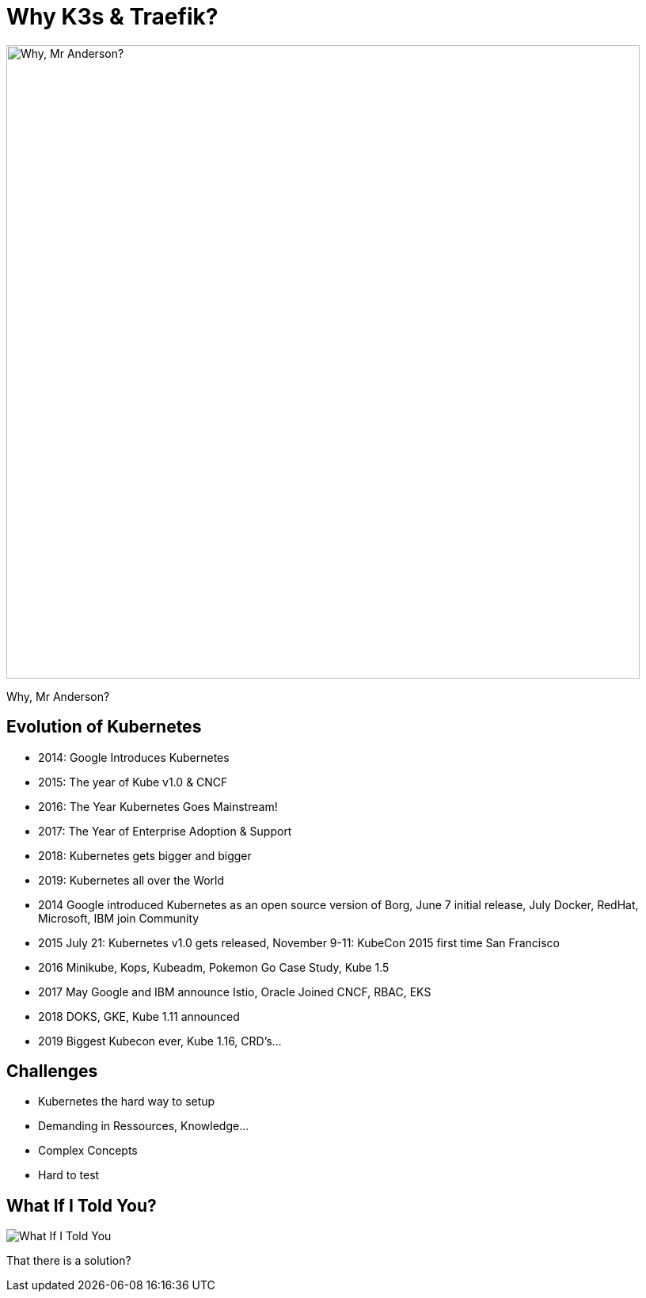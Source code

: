 
= Why K3s & Traefik?

image::why-mr-anderson.jpg["Why, Mr Anderson?",width=800]

Why, Mr Anderson?

[{invert}]
== Evolution of Kubernetes

* 2014: Google Introduces Kubernetes
* 2015: The year of Kube v1.0 & CNCF
* 2016: The Year Kubernetes Goes Mainstream!
* 2017: The Year of Enterprise Adoption & Support
* 2018: Kubernetes gets bigger and bigger
* 2019: Kubernetes all over the World

[.notes]
--
* 2014 Google introduced Kubernetes as an open source version of Borg, June 7 initial release, July Docker, RedHat, Microsoft, IBM join Community
* 2015 July 21: Kubernetes v1.0 gets released, November 9-11: KubeCon 2015 first time San Francisco
* 2016 Minikube, Kops, Kubeadm, Pokemon Go Case Study, Kube 1.5
* 2017 May Google and IBM announce Istio, Oracle Joined CNCF, RBAC, EKS
* 2018 DOKS, GKE, Kube 1.11 announced
* 2019 Biggest Kubecon ever, Kube 1.16, CRD's...
--

[{invert}]
== Challenges
* Kubernetes the hard way to setup
* Demanding in Ressources, Knowledge...
* Complex Concepts
* Hard to test

== What If I Told You?

image::what-if-I-told-you.jpg[What If I Told You]

That there is a solution?

